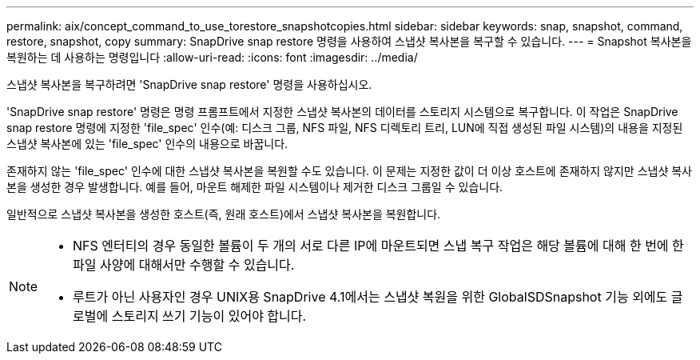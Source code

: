 ---
permalink: aix/concept_command_to_use_torestore_snapshotcopies.html 
sidebar: sidebar 
keywords: snap, snapshot, command, restore, snapshot, copy 
summary: SnapDrive snap restore 명령을 사용하여 스냅샷 복사본을 복구할 수 있습니다. 
---
= Snapshot 복사본을 복원하는 데 사용하는 명령입니다
:allow-uri-read: 
:icons: font
:imagesdir: ../media/


[role="lead"]
스냅샷 복사본을 복구하려면 'SnapDrive snap restore' 명령을 사용하십시오.

'SnapDrive snap restore' 명령은 명령 프롬프트에서 지정한 스냅샷 복사본의 데이터를 스토리지 시스템으로 복구합니다. 이 작업은 SnapDrive snap restore 명령에 지정한 'file_spec' 인수(예: 디스크 그룹, NFS 파일, NFS 디렉토리 트리, LUN에 직접 생성된 파일 시스템)의 내용을 지정된 스냅샷 복사본에 있는 'file_spec' 인수의 내용으로 바꿉니다.

존재하지 않는 'file_spec' 인수에 대한 스냅샷 복사본을 복원할 수도 있습니다. 이 문제는 지정한 값이 더 이상 호스트에 존재하지 않지만 스냅샷 복사본을 생성한 경우 발생합니다. 예를 들어, 마운트 해제한 파일 시스템이나 제거한 디스크 그룹일 수 있습니다.

일반적으로 스냅샷 복사본을 생성한 호스트(즉, 원래 호스트)에서 스냅샷 복사본을 복원합니다.

[NOTE]
====
* NFS 엔터티의 경우 동일한 볼륨이 두 개의 서로 다른 IP에 마운트되면 스냅 복구 작업은 해당 볼륨에 대해 한 번에 한 파일 사양에 대해서만 수행할 수 있습니다.
* 루트가 아닌 사용자인 경우 UNIX용 SnapDrive 4.1에서는 스냅샷 복원을 위한 GlobalSDSnapshot 기능 외에도 글로벌에 스토리지 쓰기 기능이 있어야 합니다.


====